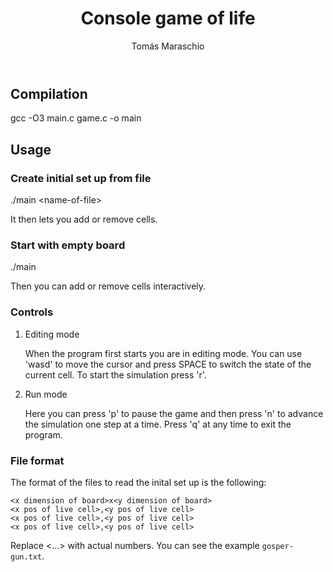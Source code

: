 #+title: Console game of life
#+author: Tomás Maraschio

** Compilation
  gcc -O3 main.c game.c -o main

** Usage
*** Create initial set up from file
  ./main <name-of-file>

  It then lets you add or remove cells.

*** Start with empty board
  ./main

  Then you can add or remove cells interactively.


*** Controls
**** Editing mode
  When the program first starts you are in editing mode. You can use 'wasd' to
move the cursor and press SPACE to switch the state of the current cell.
To start the simulation press 'r'.

**** Run mode
  Here you can press 'p' to pause the game and then press 'n' to advance the
simulation one step at a time. Press 'q' at any time to exit the program.


*** File format
  The format of the files to read the inital set up is the following:

#+begin_example
<x dimension of board>x<y dimension of board>
<x pos of live cell>,<y pos of live cell>
<x pos of live cell>,<y pos of live cell>
<x pos of live cell>,<y pos of live cell>
#+end_example

  Replace <...> with actual numbers. You can see the example =gosper-gun.txt=.

